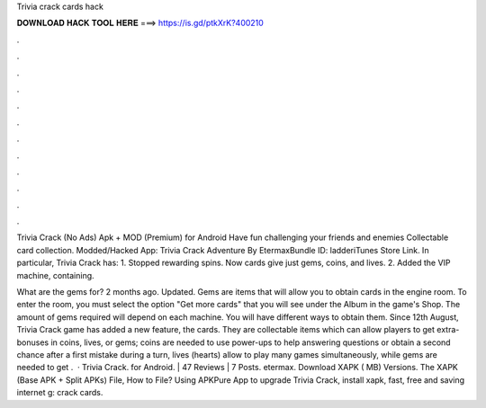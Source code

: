 Trivia crack cards hack



𝐃𝐎𝐖𝐍𝐋𝐎𝐀𝐃 𝐇𝐀𝐂𝐊 𝐓𝐎𝐎𝐋 𝐇𝐄𝐑𝐄 ===> https://is.gd/ptkXrK?400210



.



.



.



.



.



.



.



.



.



.



.



.

Trivia Crack (No Ads) Apk + MOD (Premium) for Android Have fun challenging your friends and enemies Collectable card collection. Modded/Hacked App: Trivia Crack Adventure By EtermaxBundle ID: ladderiTunes Store Link. In particular, Trivia Crack has: 1. Stopped rewarding spins. Now cards give just gems, coins, and lives. 2. Added the VIP machine, containing.

What are the gems for? 2 months ago. Updated. Gems are items that will allow you to obtain cards in the engine room. To enter the room, you must select the option "Get more cards" that you will see under the Album in the game's Shop. The amount of gems required will depend on each machine. You will have different ways to obtain them. Since 12th August, Trivia Crack game has added a new feature, the cards. They are collectable items which can allow players to get extra-bonuses in coins, lives, or gems; coins are needed to use power-ups to help answering questions or obtain a second chance after a first mistake during a turn, lives (hearts) allow to play many games simultaneously, while gems are needed to get .  · Trivia Crack. for Android. | 47 Reviews | 7 Posts. etermax. Download XAPK ( MB) Versions. The XAPK (Base APK + Split APKs) File, How to  File? Using APKPure App to upgrade Trivia Crack, install xapk, fast, free and saving internet g: crack cards.
